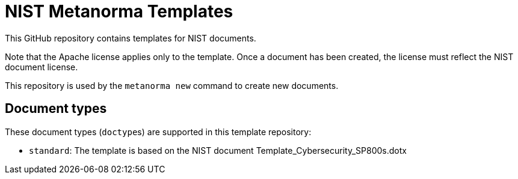 = NIST Metanorma Templates

This GitHub repository contains templates for NIST documents.

Note that the Apache license applies only to the template.
Once a document has been created, the license must reflect the NIST document license.

This repository is used by the `metanorma new` command to create new documents.

== Document types

These document types (``doctype``s) are supported in this template repository:

* `standard`: The template is based on the NIST document Template_Cybersecurity_SP800s.dotx
